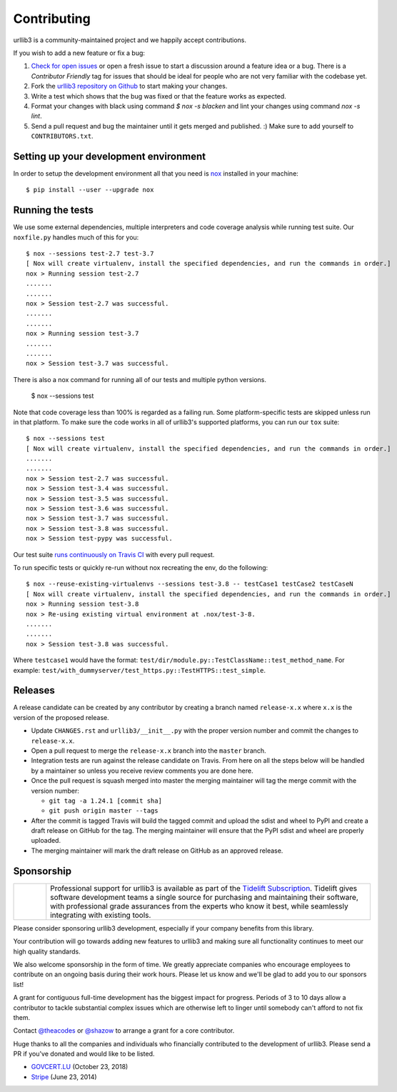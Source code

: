 Contributing
============

urllib3 is a community-maintained project and we happily accept contributions.

If you wish to add a new feature or fix a bug:

#. `Check for open issues <https://github.com/urllib3/urllib3/issues>`_ or open
   a fresh issue to start a discussion around a feature idea or a bug. There is
   a *Contributor Friendly* tag for issues that should be ideal for people who
   are not very familiar with the codebase yet.
#. Fork the `urllib3 repository on Github <https://github.com/urllib3/urllib3>`_
   to start making your changes.
#. Write a test which shows that the bug was fixed or that the feature works
   as expected.
#. Format your changes with black using command `$ nox -s blacken` and lint your
   changes using command `nox -s lint`.
#. Send a pull request and bug the maintainer until it gets merged and published.
   :) Make sure to add yourself to ``CONTRIBUTORS.txt``.


Setting up your development environment
---------------------------------------

In order to setup the development environment all that you need is 
`nox <https://nox.thea.codes/en/stable/index.html>`_ installed in your machine::

  $ pip install --user --upgrade nox


Running the tests
-----------------

We use some external dependencies, multiple interpreters and code coverage
analysis while running test suite. Our ``noxfile.py`` handles much of this for
you::

  $ nox --sessions test-2.7 test-3.7
  [ Nox will create virtualenv, install the specified dependencies, and run the commands in order.]
  nox > Running session test-2.7
  .......
  .......
  nox > Session test-2.7 was successful.
  .......
  .......
  nox > Running session test-3.7
  .......
  .......
  nox > Session test-3.7 was successful.

There is also a nox command for running all of our tests and multiple python
versions.

  $ nox --sessions test

Note that code coverage less than 100% is regarded as a failing run. Some
platform-specific tests are skipped unless run in that platform.  To make sure
the code works in all of urllib3's supported platforms, you can run our ``tox``
suite::

  $ nox --sessions test
  [ Nox will create virtualenv, install the specified dependencies, and run the commands in order.]
  .......
  .......
  nox > Session test-2.7 was successful.
  nox > Session test-3.4 was successful.
  nox > Session test-3.5 was successful.
  nox > Session test-3.6 was successful.
  nox > Session test-3.7 was successful.
  nox > Session test-3.8 was successful.
  nox > Session test-pypy was successful.

Our test suite `runs continuously on Travis CI
<https://travis-ci.org/urllib3/urllib3>`_ with every pull request.

To run specific tests or quickly re-run without nox recreating the env, do the following::

  $ nox --reuse-existing-virtualenvs --sessions test-3.8 -- testCase1 testCase2 testCaseN
  [ Nox will create virtualenv, install the specified dependencies, and run the commands in order.]
  nox > Running session test-3.8
  nox > Re-using existing virtual environment at .nox/test-3-8.
  .......
  .......
  nox > Session test-3.8 was successful.

Where ``testcase1`` would have the format: ``test/dir/module.py::TestClassName::test_method_name``.
For example: ``test/with_dummyserver/test_https.py::TestHTTPS::test_simple``.

Releases
--------

A release candidate can be created by any contributor by creating a branch
named ``release-x.x`` where ``x.x`` is the version of the proposed release.

- Update ``CHANGES.rst`` and ``urllib3/__init__.py`` with the proper version number
  and commit the changes to ``release-x.x``.
- Open a pull request to merge the ``release-x.x`` branch into the ``master`` branch.
- Integration tests are run against the release candidate on Travis. From here on all
  the steps below will be handled by a maintainer so unless you receive review comments
  you are done here.
- Once the pull request is squash merged into master the merging maintainer
  will tag the merge commit with the version number:

  - ``git tag -a 1.24.1 [commit sha]``
  - ``git push origin master --tags``

- After the commit is tagged Travis will build the tagged commit and upload the sdist and wheel
  to PyPI and create a draft release on GitHub for the tag. The merging maintainer will
  ensure that the PyPI sdist and wheel are properly uploaded.
- The merging maintainer will mark the draft release on GitHub as an approved release.

Sponsorship
-----------

.. |tideliftlogo| image:: https://nedbatchelder.com/pix/Tidelift_Logos_RGB_Tidelift_Shorthand_On-White_small.png
   :width: 75
   :alt: Tidelift

.. list-table::
   :widths: 10 100

   * - |tideliftlogo|
     - Professional support for urllib3 is available as part of the `Tidelift
       Subscription`_.  Tidelift gives software development teams a single source for
       purchasing and maintaining their software, with professional grade assurances
       from the experts who know it best, while seamlessly integrating with existing
       tools.

.. _Tidelift Subscription: https://tidelift.com/subscription/pkg/pypi-urllib3?utm_source=pypi-urllib3&utm_medium=referral&utm_campaign=docs

Please consider sponsoring urllib3 development, especially if your company
benefits from this library.

Your contribution will go towards adding new features to urllib3 and making
sure all functionality continues to meet our high quality standards.

We also welcome sponsorship in the form of time. We greatly appreciate companies
who encourage employees to contribute on an ongoing basis during their work hours.
Please let us know and we'll be glad to add you to our sponsors list!

A grant for contiguous full-time development has the biggest impact for
progress. Periods of 3 to 10 days allow a contributor to tackle substantial
complex issues which are otherwise left to linger until somebody can't afford
to not fix them.

Contact `@theacodes <https://github.com/theacodes>`_ or `@shazow <https://github.com/shazow>`_ 
to arrange a grant for a core contributor.

Huge thanks to all the companies and individuals who financially contributed to
the development of urllib3. Please send a PR if you've donated and would like
to be listed.

* `GOVCERT.LU <https://govcert.lu/>`_ (October 23, 2018)

* `Stripe <https://stripe.com/>`_ (June 23, 2014)

.. * [Company] ([date])
